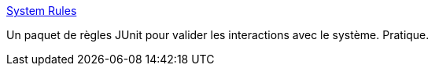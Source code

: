:jbake-type: post
:jbake-status: published
:jbake-title: System Rules
:jbake-tags: java,open-source,test,system,plugin,_mois_déc.,_année_2016
:jbake-date: 2016-12-06
:jbake-depth: ../
:jbake-uri: shaarli/1481011109000.adoc
:jbake-source: https://nicolas-delsaux.hd.free.fr/Shaarli?searchterm=https%3A%2F%2Fstefanbirkner.github.io%2Fsystem-rules%2F&searchtags=java+open-source+test+system+plugin+_mois_d%C3%A9c.+_ann%C3%A9e_2016
:jbake-style: shaarli

https://stefanbirkner.github.io/system-rules/[System Rules]

Un paquet de règles JUnit pour valider les interactions avec le système. Pratique.
